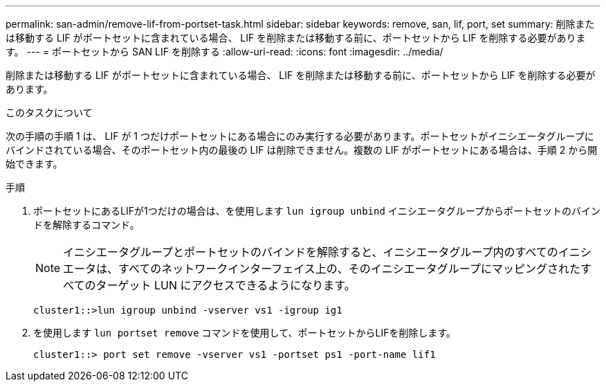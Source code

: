 ---
permalink: san-admin/remove-lif-from-portset-task.html 
sidebar: sidebar 
keywords: remove, san, lif, port, set 
summary: 削除または移動する LIF がポートセットに含まれている場合、 LIF を削除または移動する前に、ポートセットから LIF を削除する必要があります。 
---
= ポートセットから SAN LIF を削除する
:allow-uri-read: 
:icons: font
:imagesdir: ../media/


[role="lead"]
削除または移動する LIF がポートセットに含まれている場合、 LIF を削除または移動する前に、ポートセットから LIF を削除する必要があります。

.このタスクについて
次の手順の手順 1 は、 LIF が 1 つだけポートセットにある場合にのみ実行する必要があります。ポートセットがイニシエータグループにバインドされている場合、そのポートセット内の最後の LIF は削除できません。複数の LIF がポートセットにある場合は、手順 2 から開始できます。

.手順
. ポートセットにあるLIFが1つだけの場合は、を使用します `lun igroup unbind` イニシエータグループからポートセットのバインドを解除するコマンド。
+
[NOTE]
====
イニシエータグループとポートセットのバインドを解除すると、イニシエータグループ内のすべてのイニシエータは、すべてのネットワークインターフェイス上の、そのイニシエータグループにマッピングされたすべてのターゲット LUN にアクセスできるようになります。

====
+
`cluster1::>lun igroup unbind -vserver vs1 -igroup ig1`

. を使用します `lun portset remove` コマンドを使用して、ポートセットからLIFを削除します。
+
`cluster1::> port set remove -vserver vs1 -portset ps1 -port-name lif1`


